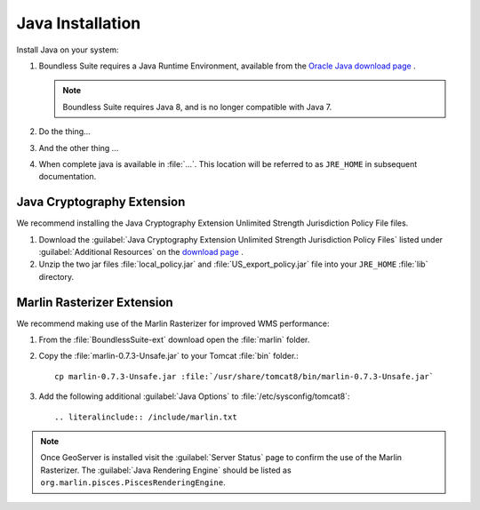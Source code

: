.. _install.ubuntu.tomcat.java:

Java Installation
=================

Install Java on your system:

1. Boundless Suite requires a Java Runtime Environment, available from the `Oracle Java download page <https://java.com/en/download/manual.jsp>`__ .
   
   .. note:: Boundless Suite requires Java 8, and is no longer compatible with Java 7.
   
   .. note: Boundless Suite is compatible with OpenJDK provided by Ubuntu, however we recommend the use of Oracle JDK for performance.
   
      If you would like to install OpenJDK as an alternative::
      
         sudo apt-get install default-jdk

2. Do the thing...

3. And the other thing ...
      
4. When complete java is available in :file:`...`. This location will be referred to as ``JRE_HOME`` in subsequent documentation.

Java Cryptography Extension
---------------------------

We recommend installing the Java Cryptography Extension Unlimited Strength Jurisdiction Policy File files.

1. Download the :guilabel:`Java Cryptography Extension Unlimited Strength Jurisdiction Policy Files` listed under :guilabel:`Additional Resources` on the `download page <http://www.oracle.com/technetwork/java/javase/downloads/index.html>`__ .
   
2. Unzip the two jar files :file:`local_policy.jar` and :file:`US_export_policy.jar` file into your ``JRE_HOME`` :file:`lib` directory.

Marlin Rasterizer Extension
---------------------------

We recommend making use of the Marlin Rasterizer for improved WMS performance:

1. From the :file:`BoundlessSuite-ext` download open the :file:`marlin` folder.
2. Copy the :file:`marlin-0.7.3-Unsafe.jar` to your Tomcat :file:`bin` folder.::
      
      cp marlin-0.7.3-Unsafe.jar :file:`/usr/share/tomcat8/bin/marlin-0.7.3-Unsafe.jar`
   
3. Add the following additional :guilabel:`Java Options` to :file:`/etc/sysconfig/tomcat8`::
      
      .. literalinclude:: /include/marlin.txt

.. note:: 
   
   Once GeoServer is installed visit the :guilabel:`Server Status` page to confirm the use of the Marlin Rasterizer. The :guilabel:`Java Rendering Engine` should be listed as ``org.marlin.pisces.PiscesRenderingEngine``.